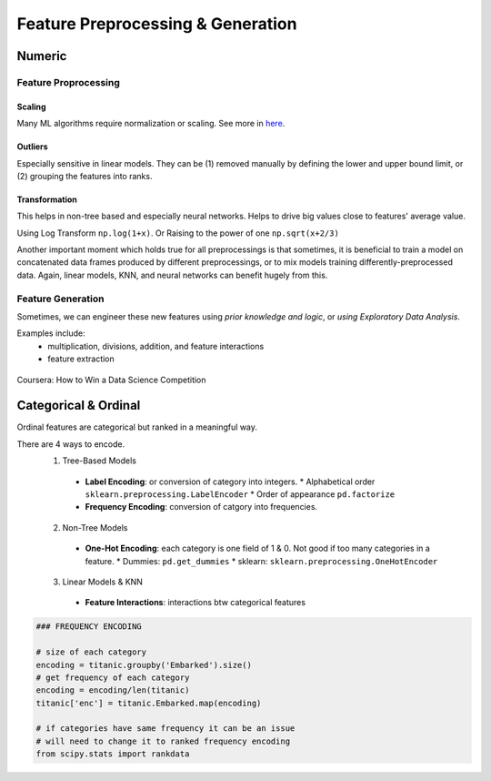 Feature Preprocessing & Generation
===================================

Numeric
--------
Feature Proprocessing
************************

**Scaling**
^^^^^^^^^^^^

Many ML algorithms require normalization or scaling. See more in here_.

.. _here: http://python-data-science.readthedocs.io/en/latest/normalisation.html#

**Outliers**
^^^^^^^^^^^^

Especially sensitive in linear models. They can be (1) removed manually by
defining the lower and upper bound limit, or (2) grouping the features into ranks.

**Transformation**
^^^^^^^^^^^^^^^^^^^^^^^^

This helps in non-tree based and especially neural networks. 
Helps to drive big values close to features' average value.

Using Log Transform ``np.log(1+x)``. Or Raising to the power of one ``np.sqrt(x+2/3)``

Another important moment which holds true for all preprocessings is that sometimes, 
it is beneficial to train a model on concatenated data frames produced by different preprocessings, or to mix models training differently-preprocessed data. 
Again, linear models, KNN, and neural networks can benefit hugely from this. 


Feature Generation
************************
Sometimes, we can engineer these new features using *prior knowledge and logic*, 
or *using Exploratory Data Analysis*.

Examples include:
  * multiplication, divisions, addition, and feature interactions
  * feature extraction
  
.. figure:: images/preprocess1.png
    :width: 400px
    :align: center

    Coursera: How to Win a Data Science Competition


Categorical & Ordinal
-----------------------
Ordinal features are categorical but ranked in a meaningful way.

There are 4 ways to encode.
  1. Tree-Based Models
    - **Label Encoding**: or conversion of category into integers.
      * Alphabetical order ``sklearn.preprocessing.LabelEncoder``
      * Order of appearance ``pd.factorize``
    - **Frequency Encoding**: conversion of catgory into frequencies.
  2. Non-Tree Models
    - **One-Hot Encoding**: each category is one field of 1 & 0. Not good if too many categories in a feature.
      * Dummies: ``pd.get_dummies``
      * sklearn: ``sklearn.preprocessing.OneHotEncoder``
  3. Linear Models & KNN
    - **Feature Interactions**: interactions btw categorical features


.. code:: python
  
  ### FREQUENCY ENCODING
  
  # size of each category
  encoding = titanic.groupby('Embarked').size()
  # get frequency of each category
  encoding = encoding/len(titanic)
  titanic['enc'] = titanic.Embarked.map(encoding)
  
  # if categories have same frequency it can be an issue
  # will need to change it to ranked frequency encoding
  from scipy.stats import rankdata



